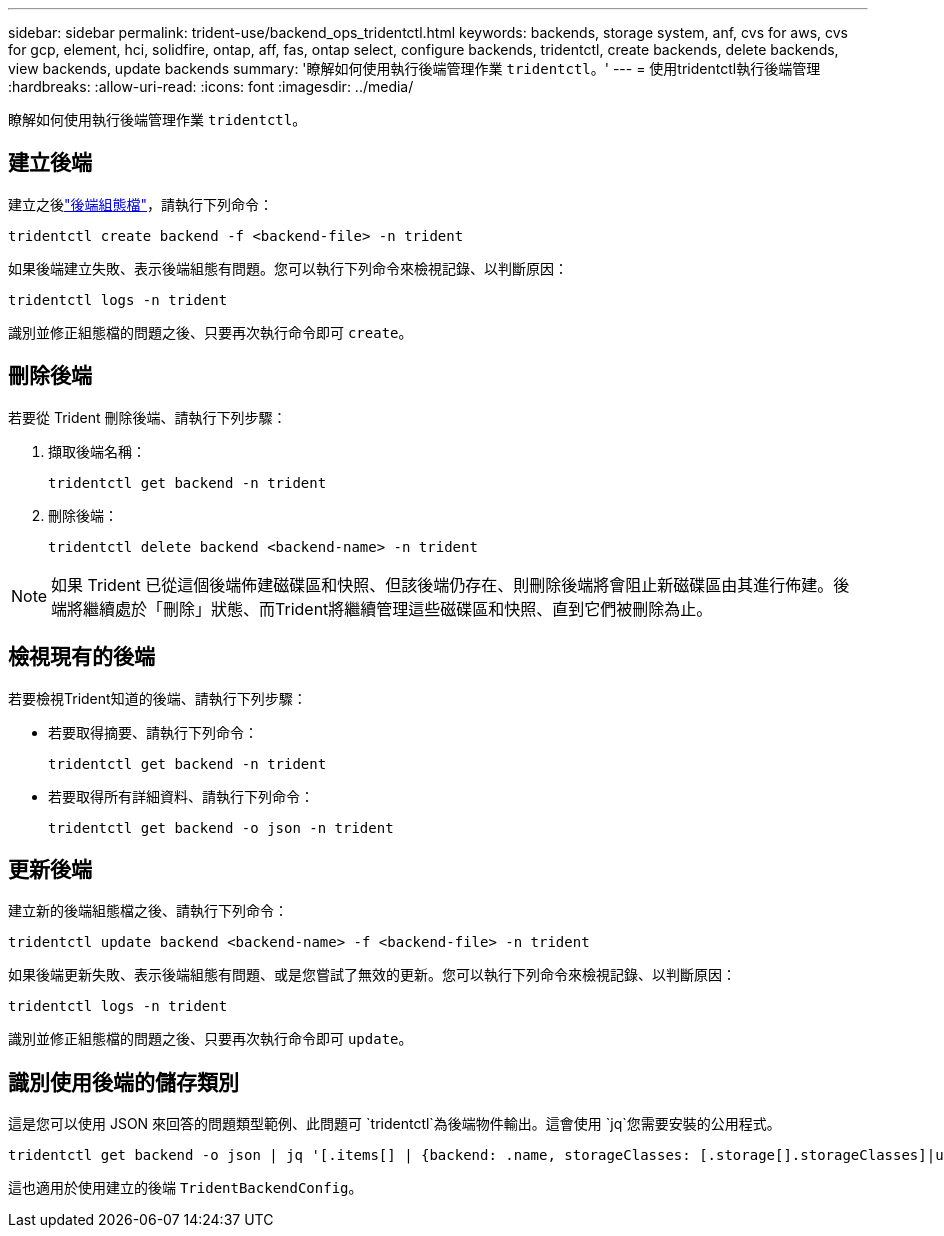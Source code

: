 ---
sidebar: sidebar 
permalink: trident-use/backend_ops_tridentctl.html 
keywords: backends, storage system, anf, cvs for aws, cvs for gcp, element, hci, solidfire, ontap, aff, fas, ontap select, configure backends, tridentctl, create backends, delete backends, view backends, update backends 
summary: '瞭解如何使用執行後端管理作業 `tridentctl`。' 
---
= 使用tridentctl執行後端管理
:hardbreaks:
:allow-uri-read: 
:icons: font
:imagesdir: ../media/


[role="lead"]
瞭解如何使用執行後端管理作業 `tridentctl`。



== 建立後端

建立之後link:backends.html["後端組態檔"^]，請執行下列命令：

[listing]
----
tridentctl create backend -f <backend-file> -n trident
----
如果後端建立失敗、表示後端組態有問題。您可以執行下列命令來檢視記錄、以判斷原因：

[listing]
----
tridentctl logs -n trident
----
識別並修正組態檔的問題之後、只要再次執行命令即可 `create`。



== 刪除後端

若要從 Trident 刪除後端、請執行下列步驟：

. 擷取後端名稱：
+
[listing]
----
tridentctl get backend -n trident
----
. 刪除後端：
+
[listing]
----
tridentctl delete backend <backend-name> -n trident
----



NOTE: 如果 Trident 已從這個後端佈建磁碟區和快照、但該後端仍存在、則刪除後端將會阻止新磁碟區由其進行佈建。後端將繼續處於「刪除」狀態、而Trident將繼續管理這些磁碟區和快照、直到它們被刪除為止。



== 檢視現有的後端

若要檢視Trident知道的後端、請執行下列步驟：

* 若要取得摘要、請執行下列命令：
+
[listing]
----
tridentctl get backend -n trident
----
* 若要取得所有詳細資料、請執行下列命令：
+
[listing]
----
tridentctl get backend -o json -n trident
----




== 更新後端

建立新的後端組態檔之後、請執行下列命令：

[listing]
----
tridentctl update backend <backend-name> -f <backend-file> -n trident
----
如果後端更新失敗、表示後端組態有問題、或是您嘗試了無效的更新。您可以執行下列命令來檢視記錄、以判斷原因：

[listing]
----
tridentctl logs -n trident
----
識別並修正組態檔的問題之後、只要再次執行命令即可 `update`。



== 識別使用後端的儲存類別

這是您可以使用 JSON 來回答的問題類型範例、此問題可 `tridentctl`為後端物件輸出。這會使用 `jq`您需要安裝的公用程式。

[listing]
----
tridentctl get backend -o json | jq '[.items[] | {backend: .name, storageClasses: [.storage[].storageClasses]|unique}]'
----
這也適用於使用建立的後端 `TridentBackendConfig`。
